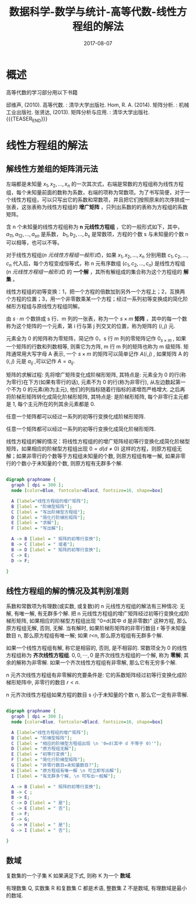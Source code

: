 #+BEGIN_COMMENT
.. title: 数据科学-数学与统计-高等代数-线性方程组的解法
.. slug: 
.. date: 2017-08-07 19:26:52 UTC+08:00
.. tags: Linear algebra, mathjax
.. category: DATA SCIENTIST
.. link: 
.. description: 
.. type: text
#+END_COMMENT

#+TITLE: 数据科学-数学与统计-高等代数-线性方程组的解法
#+DATE: 2017-08-07
#+LAYOUT: post
#+TAGS: Linear algebra
#+CATEGORIES: DATA SCIENTIST

* 概述

高等代数的学习部分用以下书籍

邱维声, (2010). 高等代数. : 清华大学出版社.
Hom, R. A. (2014). 矩阵分析. : 机械工业出版社. 
张贤达, (2013). 矩阵分析与应用. : 清华大学出版社.
{{{TEASER_END}}}
* 线性方程组的解法
** 解线性方差组的矩阵消元法

左端都是未知量 \(x_1, x_2, \dots , x_n\) 的一次其次式，右端是常数的方程组称为线性方程组，每个未知量前面的数称为系数，右端的项称为常数项。为了书写简便，对于一个线性方程组，可以只写出它的系数和常数项，并且把它们按照原来的次序排成一张表，这张表称为线性方程组的 *增广矩阵* ，只列出系数的的表称为方程组的系数矩阵。

含 n 个未知量的线性方程组称为 *n 元线性方程组* ，它的一般形式如下，其中， \(a_{11}, a_{12}, \dots, a_{sn}\) 是系数， \(b_1, b_2, \dots, b_s\) 是常数项，方程的个数 s 与未知量的个数 n 可以相等，也可以不等。
#+name: n 元线性方程组一般形式
\begin{equation}
\left\{
\begin{split}
&a_{11}x_1 + a_{12}x_2 + \dots + a_{1n}x_n = b_1&, \\
&a_{21}x_1 + a_{22}x_2 + \dots + a_{2n}x_n = b_2&, \\ 
&\dots  &, \\
&a_{s1}x_1 + a_{s2}x_2 + \dots + a_{sn}x_n = b_s&,
\end{split}
\right
\end{equation}

对于线性方程组([[n 元线性方程组一般形式]])，如果 \(x_1, x_2, \dots , x_n\) 分别用数 \(c_1, c_2, \dots , c_n\) 代入后，每个方程变成恒等式，称 n 元有序数组 \((c_1, c_2, \dots , c_n)\) 是线性方程组([[n 元线性方程组一般形式]]) 的 *一个解* ，其所有解组成的集合称为这个方程组的 *解集* 。

线性方程组的初等变换：1，把一个方程的倍数加到另外一个方程上；2，互换两个方程的位置；3，用一个非零数乘某一个方程；经过一系列初等变换成的简化阶梯形方程组与原线性方程组同解。

#+name: 矩阵定义
\begin{de}[矩阵定义]
\end{de}
由 \(s \cdot m\) 个数排成 s 行、m 列的一张表，称为一个 \(s \times m\) *矩阵* ，其中的每一个数称为这个矩阵的一个元素，第 i 行与第 j 列交叉的位置，称为矩阵的 \((i, j)\) 元.

元素全为 0 的矩阵称为零矩阵，简记作 0，s 行 m 列的零矩阵记作 \(0_{s \times m}\) , 如果一个矩阵的行数和列数相等, 则乘它为方阵, m 行 m 列的矩阵也称为 m 级矩阵. 矩阵通常用大写字母 A 表示, 一个  \(s \times m\) 的矩阵可以简单记作  \(A(i, j)\) , 如果矩阵 A 的 \((i, j)\) 元是 \(a_{ij}\) ,可以记作 \(A = a_{ij}\).

矩阵的求解过程: 先将增广矩阵变化成阶梯形矩阵, 其特点是: 元素全为 0 的行(称为零行)在下方(如果有零行的话), 元素不为 0 的行(称为非零行), 从左边数起第一个不为 0 的元素(称为主元), 他们的列指标随着行指标的递增而严格增大. 之后再将阶梯形矩阵转化成简化阶梯形矩阵, 其特点是: 是阶梯形矩阵, 每个非零行主元都是 1, 每个主元所在的列其余元素都是 0.

#+name: 阶梯形矩阵定理
\begin{thm}[阶梯形矩阵定理]
\end{thm}
任意一个矩阵都可以经过一系列的初等行变换化成阶梯形矩阵.

#+name: 阶梯形矩阵推论
\begin{cor}[阶梯形矩阵推论]
\end{cor}
任意一个矩阵都可以经过一系列的初等行变换化成简化阶梯形矩阵.

线性方程组的解的情况：将线性方程组的的增广矩阵经初等行变换化成简化阶梯型矩阵，如果相应的阶梯型方程组出现 \(0 = d (d ≠ 0)\) 这样的方程，则原方程组无解；如果非零行的个数等于方程组未知量的个数, 则原方程组有唯一解, 如果非零行的个数小于未知量的个数, 则原方程有无群多个解.

#+BEGIN_SRC dot :file MSimg/MS-3-2-1-1.png

  digraph graphname {
    graph [ dpi = 300 ]; 
    node [color=Blue, fontcolor=Blacd, fontsize=16, shape=box]

    A [label="线性方程组的增广矩阵"];
    B [label = "阶梯型矩阵"];
    C [label = "写出阶梯型方程组"];
    D [label = "简化行阶梯形矩阵"];
    E [label = "求解"];
    F [label = "写出解"];

    A -> B [label = " 矩阵的初等行变换"];
    B -> C [label = " 或者"];
    B -> D [label = " 矩阵的初等行变换"];
    C -> E;
    D -> F;

  }

#+END_SRC

#+RESULTS:
[[file:MSimg/MS-3-2-1-1.png]]

** 线性方程组的解的情况及其判别准则

#+name: 高斯(Gauss)-约当(Jordan)算法定理
\begin{thm}[高斯(Gauss)-约当(Jordan)算法定理]
\end{thm}
系数和常数项为有理数(或实数, 或复数)的 n 元线性方程组的解法有三种情况: 无解, 有唯一解, 有无群多个解. 把 n 元线性方程组的增广矩阵经过初等行变换化成阶梯形矩阵, 如果相应的阶梯型方程组出现 "0=d(其中 d 是非零数)" 这种方程, 那么原方程组无解, 否则, 无解. 当有解时, 如果阶梯形矩阵的非零行数目 r 等于未知量数目 n, 那么原方程组有唯一解; 如果 r<n, 那么原方程组有无群多个解.

如果一个线性方程组有解, 称它是相容的, 否则, 是不相容的. 常数项全为 0 的线性方程组称为 *齐次线性方程组*. \(0, 0, \cdots, 0\) 是齐次线性方程组的一个解, 称为 *零解*; 其余的解称为非零解. 如果一个齐次线性方程组有非零解, 那么它有无穷多个解.

#+name: 高斯(Gauss)-约当(Jordan)算法定理推论一
\begin{cor}[高斯(Gauss)-约当(Jordan)算法定理推论一]
\end{cor}
n 元齐次线性方程组有非零解的充要条件是: 它的系数矩阵经过初等行变换化成阶梯形矩阵中, 非零行的数目 \(r < n\).

#+name: 高斯(Gauss)-约当(Jordan)算法定理推论二
\begin{cor}[高斯(Gauss)-约当(Jordan)算法定理推论二]
\end{cor}
n 元齐次线性方程组如果方程的数目 s 小于未知量的个数 n, 那么它一定有非零解.


#+BEGIN_SRC dot :file MSimg/MS-3-2-2-1.png

  digraph graphname {
    graph [ dpi = 300 ]; 
    node [color=Blue, fontcolor=Blacd, fontsize=16, shape=box]

    A [label="线性方程组的增广矩阵"];
    B [label = "阶梯型矩阵"];
    C [label = "相应的阶梯型方程组出现 \n '0=d(其中 d 不等于 0)'"];
    D [label = "原方程组无解"];
    E [label = "初等行变换"];
    F [label = "简化行阶梯型矩阵"];
    G [label = "非零行数目=未知量数目?"];
    H [label = "原方程组有唯一解 \n 可立即写出解"];
    I [label = "有无群多个解, \n 可写出一般解"];

    A -> B [label = " 矩阵的初等行变换"];
    B -> C ;
    B -> E;
    C -> D [label = " 是"];
    C -> E [label = " 否"];
    E -> F;
    F -> G;
    G -> H [label = " 是"];
    G -> I [label = " 否"];

  }

#+END_SRC

#+RESULTS:
[[file:MSimg/MS-3-2-2-1.png]]

** 数域
#+name: 数域定义
\begin{de}[数域定义]
\end{de}
复数集的一个子集 K 如果满足下式, 则称 K 为一个 *数域*.
\begin{flalign*}
\begin{split}
\qquad (1)\ & 0,1 \in K \\
\qquad (2)\ & a,b \in K ⟹ a \pm b, ab \in K, \\
     & a,b \in K, and \, b \ne 0 ⟹ \frac{a}{b} \in K. \\
\end{split}&
\end{flalign*}


有理数集 Q, 实数集 R 和复数集 C 都是术语, 整数集 Z 不是数域, 有理数域是最小的数域.

